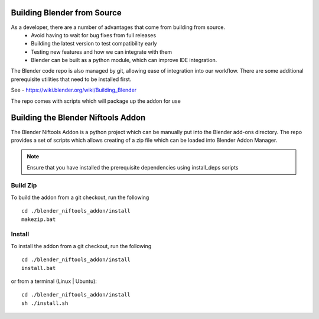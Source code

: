 =============================
Building Blender from Source
=============================
.. _development-setup-buildblender:

As a developer, there are a number of advantages that come from building from source.
 * Avoid having to wait for bug fixes from full releases
 * Building the latest version to test compatibility early
 * Testing new features and how we can integrate with them
 * Blender can be built as a python module, which can improve IDE integration.

The Blender code repo is also managed by git, allowing ease of integration into our workflow.
There are some additional prerequisite utilities that need to be installed first.

See - https://wiki.blender.org/wiki/Building_Blender


.. _development-setup-buildplugin:

The repo comes with scripts which will package up the addon for use

==================================
Building the Blender Niftools Addon
==================================
The Blender Niftools Addon is a python project which can be manually put into the Blender add-ons directory.
The repo provides a set of scripts which allows creating of a zip file which can be loaded into Blender Addon Manager.

.. note::
    Ensure that you have installed the prerequisite dependencies using install_deps scripts

---------
Build Zip
---------
To build the addon from a git checkout, run the following ::

    cd ./blender_niftools_addon/install
    makezip.bat

-------
Install
-------
To install the addon from a git checkout, run the following ::

    cd ./blender_niftools_addon/install
    install.bat

or from a terminal (Linux | Ubuntu)::

    cd ./blender_niftools_addon/install
    sh ./install.sh
